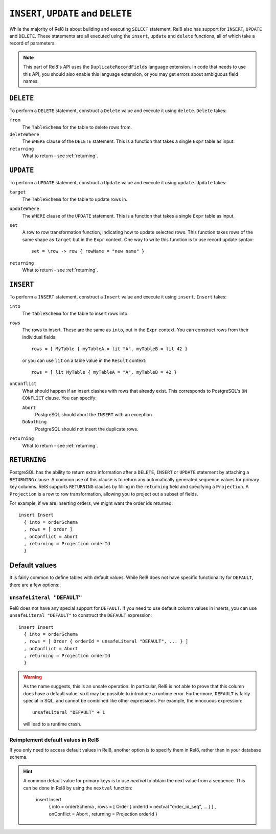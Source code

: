 ``INSERT``, ``UPDATE`` and ``DELETE``
=====================================

While the majority of Rel8 is about building and executing ``SELECT``
statement, Rel8 also has support for ``INSERT``, ``UPDATE`` and ``DELETE``.
These statements are all executed using the ``insert``, ``update`` and
``delete`` functions, all of which take a record of parameters.

.. note::

   This part of Rel8's API uses the ``DuplicateRecordFields`` language
   extension. In code that needs to use this API, you should also enable this
   language extension, or you may get errors about ambiguous field names.

``DELETE``
----------

To perform a ``DELETE`` statement, construct a ``Delete`` value and execute it
using ``delete``. ``Delete`` takes:

``from``
  The ``TableSchema`` for the table to delete rows from.

``deleteWhere``
  The ``WHERE`` clause of the ``DELETE`` statement. This is a function that
  takes a single ``Expr`` table as input.

``returning``
  What to return - see :ref:`returning`.

``UPDATE``
----------

To perform a ``UPDATE`` statement, construct a ``Update`` value and execute it
using ``update``. ``Update`` takes:

``target``
  The ``TableSchema`` for the table to update rows in.

``updateWhere``
  The ``WHERE`` clause of the ``UPDATE`` statement. This is a function that
  takes a single ``Expr`` table as input.

``set``
  A row to row transformation function, indicating how to update selected rows.
  This function takes rows of the same shape as ``target`` but in the ``Expr``
  context. One way to write this function is to use record update syntax::

    set = \row -> row { rowName = "new name" }

``returning``
  What to return - see :ref:`returning`.

``INSERT``
----------

To perform a ``INSERT`` statement, construct a ``Insert`` value and execute it
using ``insert``. ``Insert`` takes:

``into``
  The ``TableSchema`` for the table to insert rows into.

``rows``
  The rows to insert. These are the same as ``into``, but in the ``Expr``
  context. You can construct rows from their individual fields::

    rows = [ MyTable { myTableA = lit "A", myTableB = lit 42 }

  or you can use ``lit`` on a table value in the ``Result`` context::

    rows = [ lit MyTable { myTableA = "A", myTableB = 42 }

``onConflict``
  What should happen if an insert clashes with rows that already exist. This
  corresponds to PostgreSQL's ``ON CONFLICT`` clause. You can specify:

  ``Abort``
    PostgreSQL should abort the ``INSERT`` with an exception

  ``DoNothing``
    PostgreSQL should not insert the duplicate rows.

``returning``
  What to return - see :ref:`returning`.

.. _returning:

``RETURNING``
-------------

PostgreSQL has the ability to return extra information after a ``DELETE``,
``INSERT`` or ``UPDATE`` statement by attaching a ``RETURNING`` clause. A common
use of this clause is to return any automatically generated sequence values for
primary key columns. Rel8 supports ``RETURNING`` clauses by filling in the
``returning`` field and specifying a ``Projection``. A ``Projection`` is a row
to row transformation, allowing you to project out a subset of fields.

For example, if we are inserting orders, we might want the order ids returned::

  insert Insert
    { into = orderSchema
    , rows = [ order ]
    , onConflict = Abort
    , returning = Projection orderId
    }

Default values
--------------

It is fairly common to define tables with default values. While Rel8 does not
have specific functionality for ``DEFAULT``, there are a few options:

``unsafeLiteral "DEFAULT"``
~~~~~~~~~~~~~~~~~~~~~~~~~~~

Rel8 does not have any special support for ``DEFAULT``. If you need to use
default column values in inserts, you can use ``unsafeLiteral "DEFAULT"`` to
construct the ``DEFAULT`` expression::

  insert Insert
    { into = orderSchema
    , rows = [ Order { orderId = unsafeLiteral "DEFAULT", ... } ]
    , onConflict = Abort
    , returning = Projection orderId
    }

.. warning::
   As the name suggests, this is an unsafe operation. In particular, Rel8 is not
   able to prove that this column does have a default value, so it may be
   possible to introduce a runtime error. Furthermore, ``DEFAULT`` is fairly
   special in SQL, and cannot be combined like other expressions. For example,
   the innocuous expression::

      unsafeLiteral "DEFAULT" + 1

   will lead to a runtime crash.

Reimplement default values in Rel8
~~~~~~~~~~~~~~~~~~~~~~~~~~~~~~~~~~

If you only need to access default values in Rel8, another option is to specify
them in Rel8, rather than in your database schema.

.. hint::
   A common default value for primary keys is to use `nextval` to obtain the
   next value from a sequence. This can be done in Rel8 by using the ``nextval``
   function:

     insert Insert
       { into = orderSchema
       , rows = [ Order { orderId = nextval "order_id_seq", ... } ]
       , onConflict = Abort
       , returning = Projection orderId
       }
